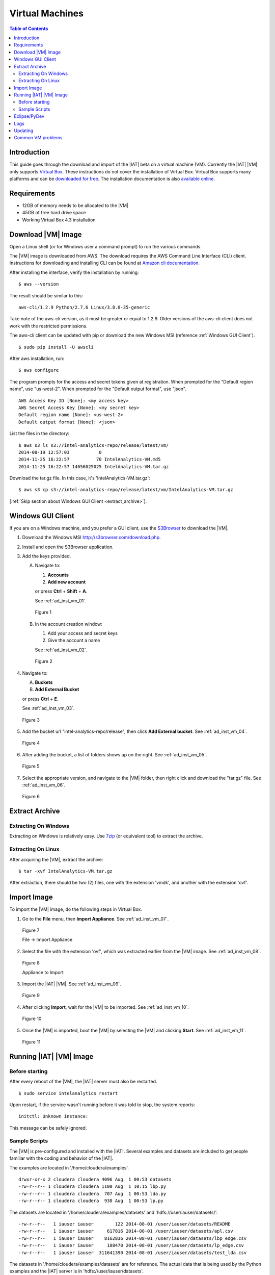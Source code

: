 ================
Virtual Machines
================

.. index::
    pair: virtual; machine

.. contents:: Table of Contents
    :local:

------------
Introduction
------------

This guide goes through the download and import of the |IAT| beta on a virtual
machine (VM).
Currently the |IAT| |VM| only supports
`Virtual Box <https://www.virtualbox.org/>`_.
These instructions do not cover the installation of Virtual Box.
Virtual Box supports many platforms and can be `downloaded for free
<https://www.virtualbox.org/wiki/Downloads>`_.
The installation documentation is also
`available online <https://www.virtualbox.org/manual/UserManual.html>`_.

------------
Requirements
------------

*   12GB of memory needs to be allocated to the |VM|
*   45GB of free hard drive space
*   Working Virtual Box 4.3 installation

-------------------
Download |VM| Image
-------------------

Open a Linux shell (or for Windows user a command prompt) to run the
various commands.

The |VM| image is downloaded from AWS.
The download requires the AWS Command Line Interface (CLI) client.
Instructions for downloading and installing CLI can be found at
`Amazon cli documentation
<http://docs.aws.amazon.com/cli/latest/userguide/installing.html>`_.

After installing the interface, verify the installation by running::

    $ aws --version

The result should be similar to this::

    aws-cli/1.2.9 Python/2.7.6 Linux/3.8.0-35-generic

Take note of the aws-cli version, as it must be greater or equal to 1.2.9.
Older versions of the aws-cli client does not work with the restricted
permissions.

The aws-cli client can be updated with pip or
download the new Windows MSI (reference :ref:`Windows GUI Client`).
::

    $ sudo pip install -U awscli

After aws installation, run::

    $ aws configure

The program prompts for the access and secret tokens given at registration.
When prompted for the "Default region name", use "us-west-2".
When prompted for the "Default output format", use "json".
::

    AWS Access Key ID [None]: <my access key>
    AWS Secret Access Key [None]: <my secret key>
    Default region name [None]: <us-west-2>
    Default output format [None]: <json>

List the files in the directory::

    $ aws s3 ls s3://intel-analytics-repo/release/latest/vm/
    2014-08-19 12:57:03           0
    2014-11-25 16:22:57          70 IntelAnalytics-VM.md5
    2014-11-25 16:22:57 14656025025 IntelAnalytics-VM.tar.gz

Download the tar.gz file.
In this case, it's 'IntelAnalytics-VM.tar.gz'::

    $ aws s3 cp s3://intel-analytics-repo/release/latest/vm/IntelAnalytics-VM.tar.gz

[:ref:`Skip section about Windows GUI Client <extract_archive>`].

.. _windows gui client:

------------------
Windows GUI Client
------------------
If you are on a Windows machine, and you prefer a GUI client, use the
`S3Browser <http://s3browser.com/>`__ to download the |VM|.

1)  Download the Windows MSI http://s3browser.com/download.php.
#)  Install and open the S3Browser application.
#)  Add the keys provided.

    A)  Navigate to:

        1)  **Accounts**
        #)  **Add new account**

        or press **Ctrl** + **Shift** + **A**.

        See :ref:`ad_inst_vm_01`.

        .. _ad_inst_vm_01:

        .. figure:: ad_inst_vm_01.*
            :width: 60%
            :align: center

            Figure 1

    #)  In the account creation window:

        1)  Add your access and secret keys
        #)  Give the account a name

        See :ref:`ad_inst_vm_02`.

        .. _ad_inst_vm_02:

        .. figure:: ad_inst_vm_02.*
            :width: 60%
            :align: center

            Figure 2

#)  Navigate to:

    A)  **Buckets**
    #)  **Add External Bucket**

    or press **Ctrl** + **E**.

    See :ref:`ad_inst_vm_03`.

    .. _ad_inst_vm_03:

    .. figure:: ad_inst_vm_03.*
        :width: 60%
        :align: center

        Figure 3

#)  Add the bucket url "intel-analytics-repo/release",
    then click **Add External bucket**.
    See :ref:`ad_inst_vm_04`.

    .. _ad_inst_vm_04:

    .. figure:: ad_inst_vm_04.*
        :width: 60%
        :align: center

        Figure 4

#)  After adding the bucket, a list of folders shows up on the right.
    See :ref:`ad_inst_vm_05`.

    .. _ad_inst_vm_05:

    .. figure:: ad_inst_vm_05.*
        :width: 60%
        :align: center

        Figure 5

#)  Select the appropriate version, and navigate to the |VM| folder,
    then right click and download the "tar.gz" file.
    See :ref:`ad_inst_vm_06`.

    .. _ad_inst_vm_06:

    .. figure:: ad_inst_vm_06.*
        :width: 60%
        :align: center

        Figure 6

.. _extract_archive:

---------------
Extract Archive
---------------

Extracting On Windows
=====================
Extracting on Windows is relatively easy.
Use `7zip <http://7-zip.org/>`_ (or equivalent tool) to extract the archive.

Extracting On Linux
===================
After acquiring the |VM|, extract the archive::

    $ tar -xvf IntelAnalytics-VM.tar.gz

After extraction, there should be two (2) files,
one with the extension 'vmdk', and another with the extension 'ovf'.

------------
Import Image
------------
To import the |VM| image, do the following steps in Virtual Box.

1)  Go to the **File** menu, then **Import Appliance**.
    See :ref:`ad_inst_vm_07`.

    .. _ad_inst_vm_07:

    .. figure:: ad_inst_vm_07.*
        :width: 60%
        :align: center

        Figure 7

        File -> Import Appliance

#)  Select the file with the extension 'ovf', which was extracted earlier from
    the |VM| image.
    See :ref:`ad_inst_vm_08`.

    .. _ad_inst_vm_08:

    .. figure:: ad_inst_vm_08.*
        :width: 60%
        :align: center

        Figure 8

        Appliance to Import

#)  Import the |IAT| |VM|.
    See :ref:`ad_inst_vm_09`.

    .. _ad_inst_vm_09:

    .. figure:: ad_inst_vm_09.*
        :width: 60%
        :align: center

        Figure 9

#)  After clicking **Import**, wait for the |VM| to be imported.
    See :ref:`ad_inst_vm_10`.

    .. _ad_inst_vm_10:

    .. figure:: ad_inst_vm_10.*
        :width: 60%
        :align: center

        Figure 10

#)  Once the |VM| is imported, boot the |VM| by selecting the |VM| and
    clicking **Start**.
    See :ref:`ad_inst_vm_11`.

    .. _ad_inst_vm_11:

    .. figure:: ad_inst_vm_11.*
        :width: 60%
        :align: center

        Figure 11

------------------------
Running |IAT| |VM| Image
------------------------

Before starting
===============

After every reboot of the |VM|, the |IAT| server must also be restarted.
::

    $ sudo service intelanalytics restart

Upon restart, if the service wasn't running before it was told to stop,
the system reports::

    initctl: Unknown instance:

This message can be safely ignored.


Sample Scripts
==============

The |VM| is pre-configured and installed with the |IAT|.
Several examples and datasets are included to get people
familiar with the coding and behavior of the |IAT|.

The examples are located in '/home/cloudera/examples'.
::

    drwxr-xr-x 2 cloudera cloudera 4096 Aug  1 00:53 datasets
    -rw-r--r-- 1 cloudera cloudera 1100 Aug  1 10:15 lbp.py
    -rw-r--r-- 1 cloudera cloudera  707 Aug  1 00:53 lda.py
    -rw-r--r-- 1 cloudera cloudera  930 Aug  1 00:53 lp.py

The datasets are located in '/home/cloudera/examples/datasets' and
'hdfs://user/iauser/datasets/'.
::

    -rw-r--r--   1 iauser iauser        122 2014-08-01 /user/iauser/datasets/README
    -rw-r--r--   1 iauser iauser     617816 2014-08-01 /user/iauser/datasets/apl.csv
    -rw-r--r--   1 iauser iauser    8162836 2014-08-01 /user/iauser/datasets/lbp_edge.csv
    -rw-r--r--   1 iauser iauser     188470 2014-08-01 /user/iauser/datasets/lp_edge.csv
    -rw-r--r--   1 iauser iauser  311641390 2014-08-01 /user/iauser/datasets/test_lda.csv

The datasets in '/home/cloudera/examples/datasets' are for reference.
The actual data that is being used by the Python examples and the |IAT| server
is in 'hdfs://user/iauser/datasets'.

To run any of the Python example scripts, start in the examples directory and
start Python with the script name::

    $ python <SCRIPT_NAME>.py

where ``<SCRIPT_NAME>`` is any of the scripts in '/home/cloudera/example'.

Example::

    $ cd /home/cloudera/examples
    $ python pr.py

.. index::
    single: Eclipse
    single: PyDev

-------------
Eclipse/PyDev
-------------
The |VM| comes with Eclipse and PyDev installed and ready for use.
Importing the example scripts is easy.

1.  Go to the desktop, and double-click on the Eclipse icon.
#.  Go to **File** menu, and select **New** and then **Other**.

    See :ref:`ad_inst_vm_12`.

    .. _ad_inst_vm_12:

    .. figure:: ad_inst_vm_12.*
        :width: 60%
        :align: center

        Figure 12

#.  After selecting **File**->**New**->**Other**, look for the PyDev folder
    and expand the list, then select **PyDev Project** then click **Next**.
    See :ref:`ad_inst_vm_13`.

    .. _ad_inst_vm_13:

    .. figure:: ad_inst_vm_13.*
        :width: 60%
        :align: center

        Figure 13

#.  The only field you have to change is the 'Project Contents' default
    directory.
    Uncheck 'Use default' and enter the directory you want to use
    '/home/cloudera/examples'.
    Everything else can be left with the default values.
    Click **Next** when you are done.
    See :ref:`ad_inst_vm_14`.

    .. _ad_inst_vm_14:

    .. figure:: ad_inst_vm_14.*
        :width: 60%
        :align: center

        Figure 14

#.  You should now be able to see all the example scripts on the left hand
    pane.
    See :ref:`ad_inst_vm_15`.

    .. _ad_inst_vm_15:

    .. figure:: ad_inst_vm_15.*
        :width: 60%
        :align: center

        Figure 15

.. index::
    single: log

----
Logs
----

To debug changes to the scripts (or to peek behind the curtain), the log
file is '/var/log/intelanalytics/rest-server/output.log'.
To show the log as it is generated, run ``tail -f``::

    $ sudo tail -f /var/log/intelanalytics/rest-server/output.log

More details can be found in the :doc:`section on log files <ad_log>`.

--------
Updating
--------

Upon receipt of access and secret tokens, edit '/etc/yum.repos.d/ia.repo' and
replace *myKey* and *mySecret*.
Afterwards, it is recommended to run ``yum`` commands to check for and perform
updates.

.. only:: html

    ::

        $ sudo [vi|vim] /etc/yum.repos.d/ia.repo

        [Intel Analytics repo]
        name=Intel Analytics yum repo
        baseurl=https://s3-us-west-2.amazonaws.com/intel-analytics-repo/release/latest/yum/dists/rhel/6
        gpgcheck=0
        priority=1
        #enabled=0
        s3_enabled=0
        key_id=myKey
        secret_key=mySecret

.. only:: latex

    ::

        $ sudo [vi/vim] /etc/yum.repos.d/ia.repo

        [Intel Analytics repo]
        name=Intel Analytics yum repo
        baseurl=https://s3-us-west-2.amazonaws.com/intel-analytics-repo/
            release/latest/yum/dists/rhel/6
        gpgcheck=0
        priority=1
        #enabled=0
        s3_enabled=0
        key_id=myKey
        secret_key=mySecret

    The baseurl line shown above has been broken for proper display in certain
    media.
    It should be entered as a single line with no spaces.

To check for new updates and see the difference between the new and installed
version::

    $ sudo yum info intelanalytics-rest-server

To update::

    $ sudo yum update intelanalytics-rest-server

------------------
Common VM problems
------------------
*   The VM doesn't have enough memory allocated.
*   The IA rest server wasn't restarted after restart or boot.

